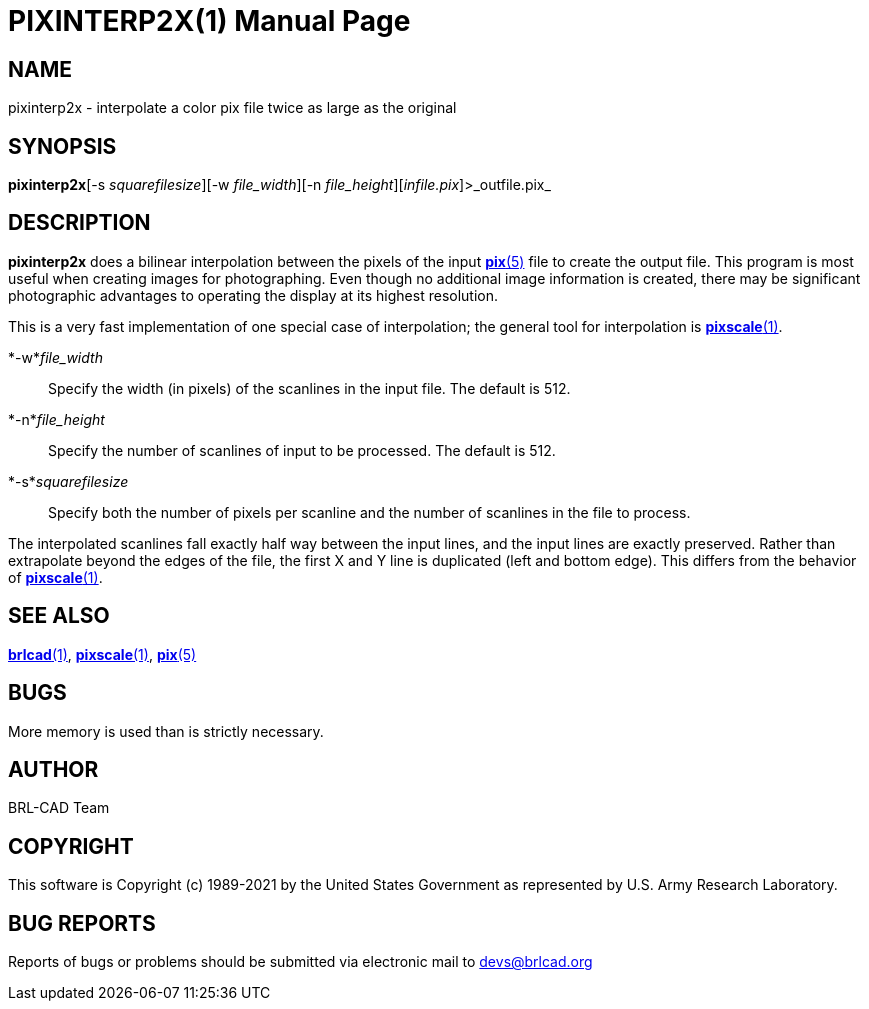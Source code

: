 = PIXINTERP2X(1)
BRL-CAD Team
:doctype: manpage
:man manual: BRL-CAD
:man source: BRL-CAD
:page-layout: base

== NAME

pixinterp2x - interpolate a color pix file twice as large as the original

== SYNOPSIS

*pixinterp2x*[-s _squarefilesize_][-w _file_width_][-n _file_height_][_infile.pix_]>_outfile.pix_

== DESCRIPTION

[cmd]*pixinterp2x* does a bilinear interpolation between the pixels of the input xref:man:5/pix.adoc[*pix*(5)] file to create the output file. This program is most useful when creating images for photographing. Even though no additional image information is created, there may be significant photographic advantages to operating the display at its highest resolution.

This is a very fast implementation of one special case of interpolation;  the general tool for interpolation is xref:man:1/pixscale.adoc[*pixscale*(1)].

*-w*_file_width_::
Specify the width (in pixels) of the scanlines in the input file. The default is 512.

*-n*_file_height_::
Specify the number of scanlines of input to be processed. The default is 512.

*-s*_squarefilesize_::
Specify both the number of pixels per scanline and the number of scanlines in the file to process.

The interpolated scanlines fall exactly half way between the input lines, and the input lines are exactly preserved.  Rather than extrapolate beyond the edges of the file, the first X and Y line is duplicated (left and bottom edge).  This differs from the behavior of xref:man:1/pixscale.adoc[*pixscale*(1)].

== SEE ALSO

xref:man:1/brlcad.adoc[*brlcad*(1)], xref:man:1/pixscale.adoc[*pixscale*(1)], xref:man:5/pix.adoc[*pix*(5)]

== BUGS

More memory is used than is strictly necessary.

== AUTHOR

BRL-CAD Team

== COPYRIGHT

This software is Copyright (c) 1989-2021 by the United States Government as represented by U.S. Army Research Laboratory.

== BUG REPORTS

Reports of bugs or problems should be submitted via electronic mail to mailto:devs@brlcad.org[]